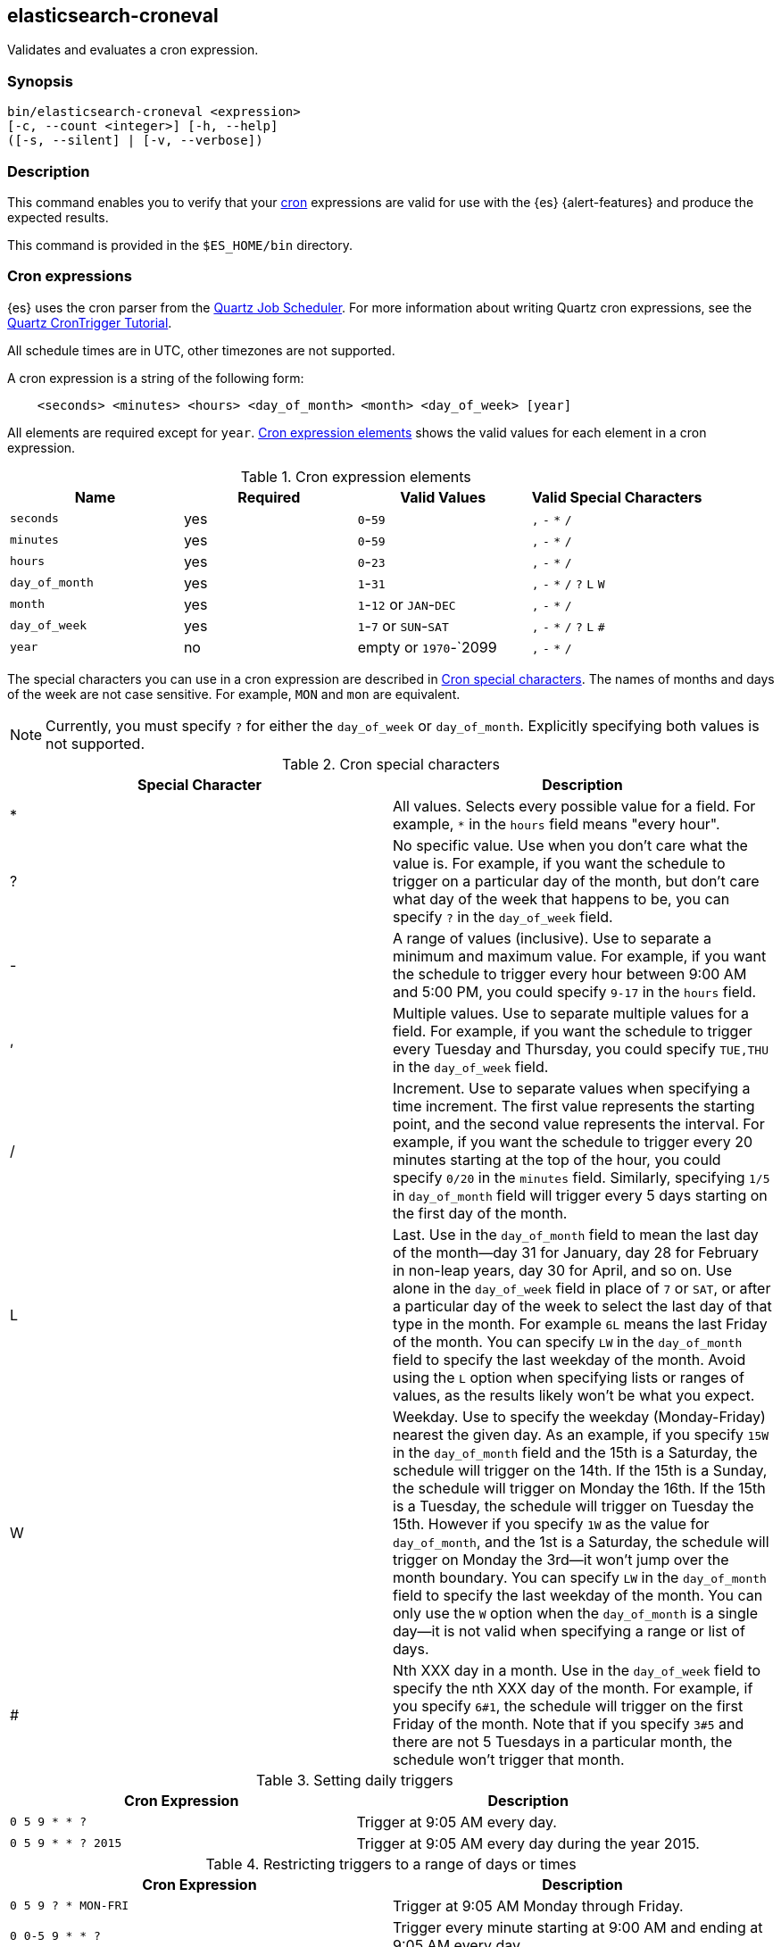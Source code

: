 [role="xpack"]
[testenv="gold+"]
[[elasticsearch-croneval]]
== elasticsearch-croneval

Validates and evaluates a cron expression. 

[discrete]
=== Synopsis

[source,shell]
--------------------------------------------------
bin/elasticsearch-croneval <expression>
[-c, --count <integer>] [-h, --help]
([-s, --silent] | [-v, --verbose])
--------------------------------------------------

[discrete]
=== Description

This command enables you to verify that your
https://en.wikipedia.org/wiki/Cron[cron] expressions are valid for use with the
{es} {alert-features} and produce the expected results.

This command is provided in the `$ES_HOME/bin` directory.

[discrete]
[[cron-expressions]]
=== Cron expressions

{es} uses the cron parser from the http://www.quartz-scheduler.org[Quartz Job Scheduler]. For more
information about writing Quartz cron expressions, see the
http://www.quartz-scheduler.org/documentation/quartz-2.2.x/tutorials/tutorial-lesson-06.html[Quartz CronTrigger Tutorial].

All schedule times are in UTC, other timezones are not supported.

A cron expression is a string of the following form:

[source,txt]
------------------------------
    <seconds> <minutes> <hours> <day_of_month> <month> <day_of_week> [year]
------------------------------

All elements are required except for `year`. <<cron-elements>> shows
the valid values for each element in a cron expression.

[[cron-elements]]
.Cron expression elements
[cols=",^,,", options="header"]
|======
| Name           | Required  | Valid Values            | Valid Special Characters
| `seconds`      | yes       | `0`-`59`                | `,` `-` `*` `/`
| `minutes`      | yes       | `0`-`59`                | `,` `-` `*` `/`
| `hours`        | yes       | `0`-`23`                | `,` `-` `*` `/`
| `day_of_month` | yes       | `1`-`31`                | `,` `-` `*` `/` `?` `L` `W`
| `month`        | yes       | `1`-`12` or `JAN`-`DEC` | `,` `-` `*` `/`
| `day_of_week`  | yes       | `1`-`7` or `SUN`-`SAT`  | `,` `-` `*` `/` `?` `L` `#`
| `year`         | no        | empty or `1970`-`2099   | `,` `-` `*` `/`
|======

The special characters you can use in a cron expression are described in
<<cron-special-characters>>. The names of months and days of the week
are not case sensitive. For example, `MON` and `mon` are equivalent.

NOTE: Currently, you must specify `?` for either the `day_of_week` or
      `day_of_month`. Explicitly specifying both values is not supported.

[[cron-special-characters]]
.Cron special characters
[options="header"]
|======
| Special Character | Description

| *                 | All values. Selects every possible value for a field. For
example, `*` in the `hours` field means "every hour".

| ?                 | No specific value. Use when you don't care what the value
is. For example, if you want the schedule to trigger on a
particular day of the month, but don't care what day of
the week that happens to be, you can specify `?` in the
                      `day_of_week` field.

| -                 | A range of values (inclusive). Use to separate a minimum
and maximum value. For example, if you want the schedule
to trigger every hour between 9:00 AM and 5:00 PM, you
could specify  `9-17` in the `hours` field.

| ,                 | Multiple values. Use to separate multiple values for a
field. For example, if you want the schedule to trigger
every Tuesday and Thursday, you could specify `TUE,THU`
in the `day_of_week` field.

| /                 | Increment. Use to separate values when specifying a time
increment. The first value represents the starting point,
and the second value represents the interval. For example,
if you want the schedule to trigger every 20 minutes
starting at the top of the hour, you could specify `0/20`
in the `minutes` field. Similarly, specifying `1/5` in
                      `day_of_month` field will trigger every 5 days starting on
the first day of the month.

| L                 | Last. Use in the `day_of_month` field to mean the last day
of the month--day 31 for January, day 28 for February in
non-leap years, day 30 for April, and so on. Use alone in
the `day_of_week` field in place of `7` or `SAT`, or after
a particular day of the week to select the last day of that
type in the month. For example `6L` means the last Friday
of the month. You can specify `LW` in the `day_of_month`
field to specify the last weekday of the month. Avoid using
the `L` option when specifying lists or ranges of values,
as the results likely won't be what you expect.

| W                 | Weekday. Use to specify the weekday (Monday-Friday) nearest
the given day. As an example, if you specify `15W` in the
                      `day_of_month` field and the 15th is a Saturday, the
schedule will trigger on the 14th. If the 15th is a Sunday,
the schedule will trigger on Monday the 16th. If the 15th
is a Tuesday, the schedule will trigger on Tuesday the 15th.
However if you specify `1W` as the value for `day_of_month`,
and the 1st is a Saturday, the schedule will trigger on
Monday the 3rd--it won't jump over the month boundary. You
can specify `LW` in the `day_of_month` field to specify the
last weekday of the month. You can only use the `W` option
when the `day_of_month` is a single day--it is not valid
when specifying a range or list of days.

| #                 | Nth XXX day in a month. Use in the `day_of_week` field to
specify the nth XXX day of the month. For example, if you
specify `6#1`, the schedule will trigger on the first
Friday of the month. Note that if you specify `3#5` and
there are not 5 Tuesdays in a particular month, the
schedule won't trigger that month.

|======

.Setting daily triggers
[options="header"]
|======
| Cron Expression       | Description
| `0 5 9 * * ?`         | Trigger at 9:05 AM every day.
| `0 5 9 * * ? 2015`    | Trigger at 9:05 AM every day during the year 2015.
|======

.Restricting triggers to a range of days or times
[options="header"]
|======
| Cron Expression       | Description
| `0 5 9 ? * MON-FRI`   | Trigger at 9:05 AM Monday through Friday.
| `0 0-5 9 * * ?`       | Trigger every minute starting at 9:00 AM and ending
at 9:05 AM every day.
|======

.Setting interval triggers
[options="header"]
|======
| Cron Expression       | Description
| `0 0/15 9 * * ?`      | Trigger every 15 minutes starting at 9:00 AM and ending
at 9:45 AM every day.
| `0 5 9 1/3 * ?`       | Trigger at 9:05 AM every 3 days every month, starting
on the first day of the month.
|======

.Setting schedules that trigger on a particular day
[options="header"]
|======
| Cron Expression       | Description
| `0 1 4 1 4 ?`         | Trigger every April 1st at 4:01 AM.
| `0 0,30 9 ? 4 WED`    | Trigger at 9:00 AM and at 9:30 AM every Wednesday in
the month of April.
| `0 5 9 15 * ?`        | Trigger at 9:05 AM on the 15th day of every month.
| `0 5 9 15W * ?`       | Trigger at 9:05 AM on the nearest weekday to the 15th
of every month.
| `0 5 9 ? * 6#1`       | Trigger at 9:05 AM on the first Friday of every month.
|======

.Setting triggers using last
[options="header"]
|======
| Cron Expression       | Description
| `0 5 9 L * ?`         | Trigger at 9:05 AM on the last day of every month.
| `0 5 9 ? * 2L`        | Trigger at 9:05 AM on the last Monday of every month
| `0 5 9 LW * ?`        | Trigger at 9:05 AM on the last weekday of every month.
|======

[discrete]
=== Parameters

`-c, --count` <Integer>::
  The number of future times this expression will be triggered. The default
  value is `10`.
  
`-h, --help`::
  Returns all of the command parameters.

`-s, --silent`::
  Shows minimal output.
                                 
`-v, --verbose`::
  Shows verbose output.

[discrete]
=== Examples

If the cron expression is valid, the following command displays the next
20 times that the schedule will be triggered:

[source,bash]
--------------------------------------------------
bin/elasticsearch-croneval "0 0/1 * * * ?" -c 20
--------------------------------------------------
